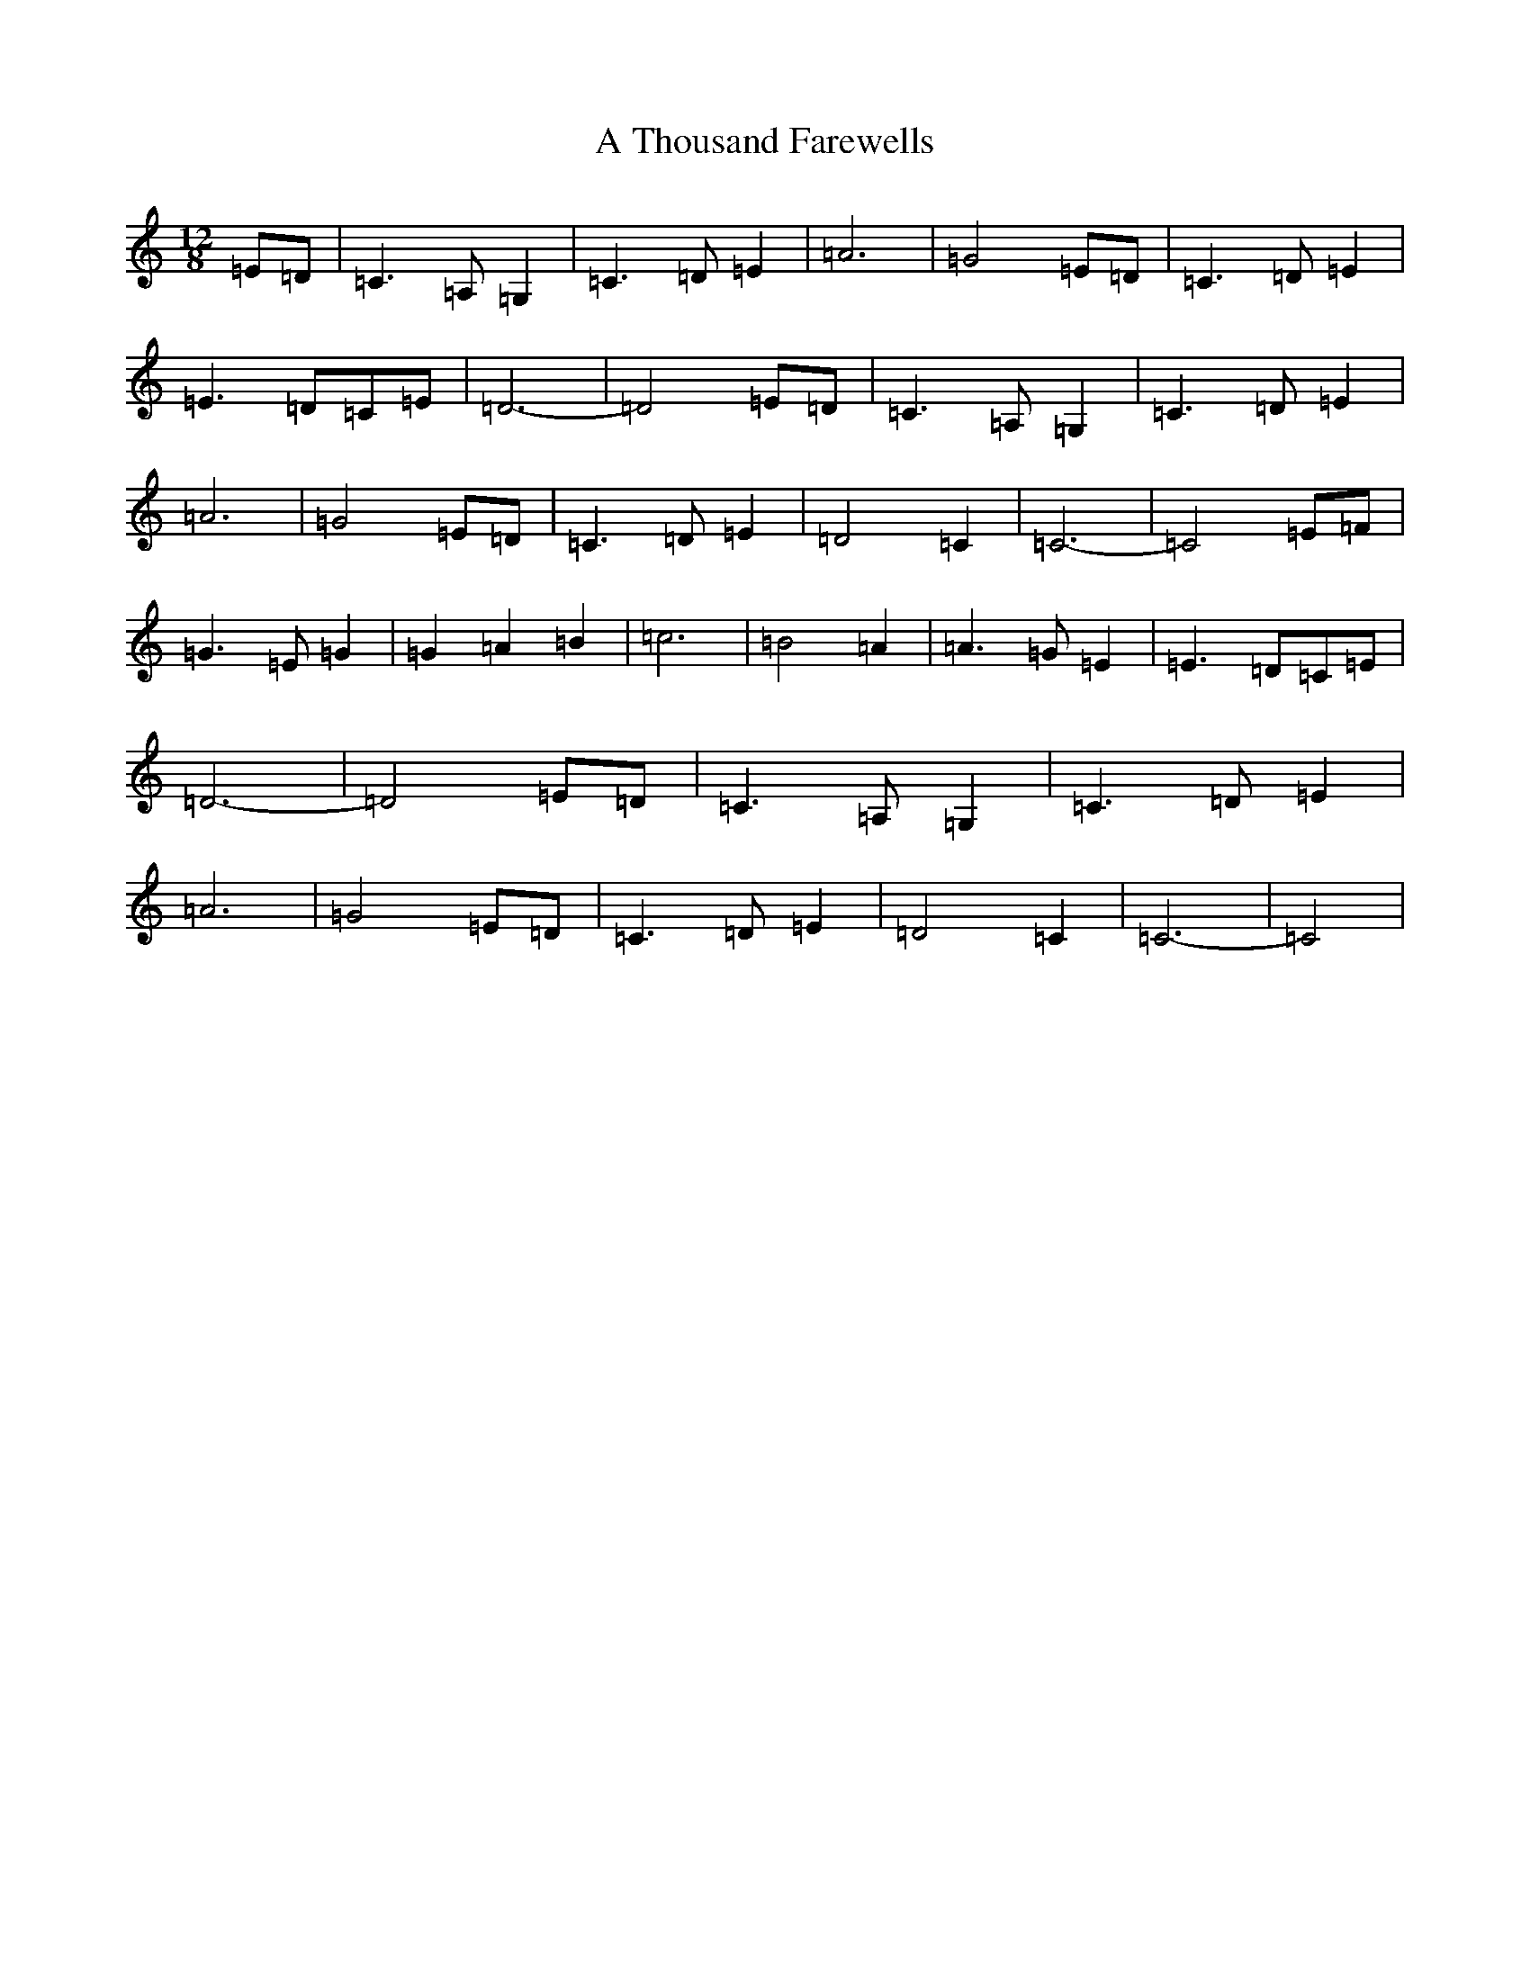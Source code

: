 X: 3710
T: A Thousand Farewells
S: https://thesession.org/tunes/3739#setting3739
Z: D Major
R: slide
M: 12/8
L: 1/8
K: C Major
=E=D|=C3=A,=G,2|=C3=D=E2|=A6|=G4=E=D|=C3=D=E2|=E3=D=C=E|=D6-|=D4=E=D|=C3=A,=G,2|=C3=D=E2|=A6|=G4=E=D|=C3=D=E2|=D4=C2|=C6-|=C4=E=F|=G3=E=G2|=G2=A2=B2|=c6|=B4=A2|=A3=G=E2|=E3=D=C=E|=D6-|=D4=E=D|=C3=A,=G,2|=C3=D=E2|=A6|=G4=E=D|=C3=D=E2|=D4=C2|=C6-|=C4|